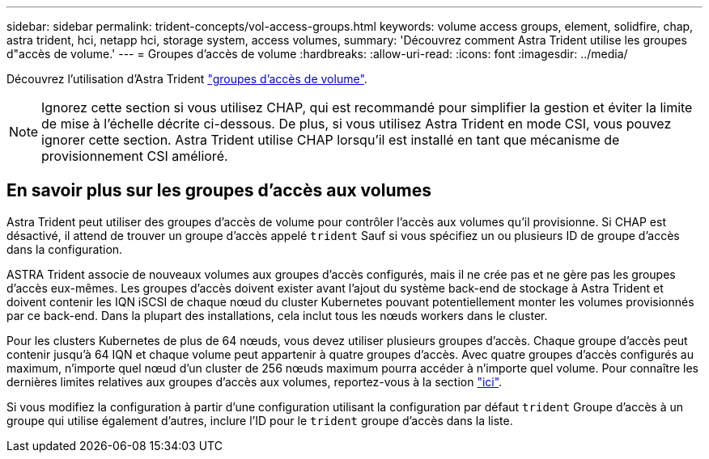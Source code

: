 ---
sidebar: sidebar 
permalink: trident-concepts/vol-access-groups.html 
keywords: volume access groups, element, solidfire, chap, astra trident, hci, netapp hci, storage system, access volumes, 
summary: 'Découvrez comment Astra Trident utilise les groupes d"accès de volume.' 
---
= Groupes d'accès de volume
:hardbreaks:
:allow-uri-read: 
:icons: font
:imagesdir: ../media/


[role="lead"]
Découvrez l'utilisation d'Astra Trident https://docs.netapp.com/us-en/element-software/concepts/concept_solidfire_concepts_volume_access_groups.html["groupes d'accès de volume"^].


NOTE: Ignorez cette section si vous utilisez CHAP, qui est recommandé pour simplifier la gestion et éviter la limite de mise à l'échelle décrite ci-dessous. De plus, si vous utilisez Astra Trident en mode CSI, vous pouvez ignorer cette section. Astra Trident utilise CHAP lorsqu'il est installé en tant que mécanisme de provisionnement CSI amélioré.



== En savoir plus sur les groupes d'accès aux volumes

Astra Trident peut utiliser des groupes d'accès de volume pour contrôler l'accès aux volumes qu'il provisionne. Si CHAP est désactivé, il attend de trouver un groupe d'accès appelé `trident` Sauf si vous spécifiez un ou plusieurs ID de groupe d'accès dans la configuration.

ASTRA Trident associe de nouveaux volumes aux groupes d'accès configurés, mais il ne crée pas et ne gère pas les groupes d'accès eux-mêmes. Les groupes d'accès doivent exister avant l'ajout du système back-end de stockage à Astra Trident et doivent contenir les IQN iSCSI de chaque nœud du cluster Kubernetes pouvant potentiellement monter les volumes provisionnés par ce back-end. Dans la plupart des installations, cela inclut tous les nœuds workers dans le cluster.

Pour les clusters Kubernetes de plus de 64 nœuds, vous devez utiliser plusieurs groupes d'accès. Chaque groupe d'accès peut contenir jusqu'à 64 IQN et chaque volume peut appartenir à quatre groupes d'accès. Avec quatre groupes d'accès configurés au maximum, n'importe quel nœud d'un cluster de 256 nœuds maximum pourra accéder à n'importe quel volume. Pour connaître les dernières limites relatives aux groupes d'accès aux volumes, reportez-vous à la section https://docs.netapp.com/us-en/element-software/concepts/concept_solidfire_concepts_volume_access_groups.html["ici"^].

Si vous modifiez la configuration à partir d'une configuration utilisant la configuration par défaut `trident` Groupe d'accès à un groupe qui utilise également d'autres, inclure l'ID pour le `trident` groupe d'accès dans la liste.
